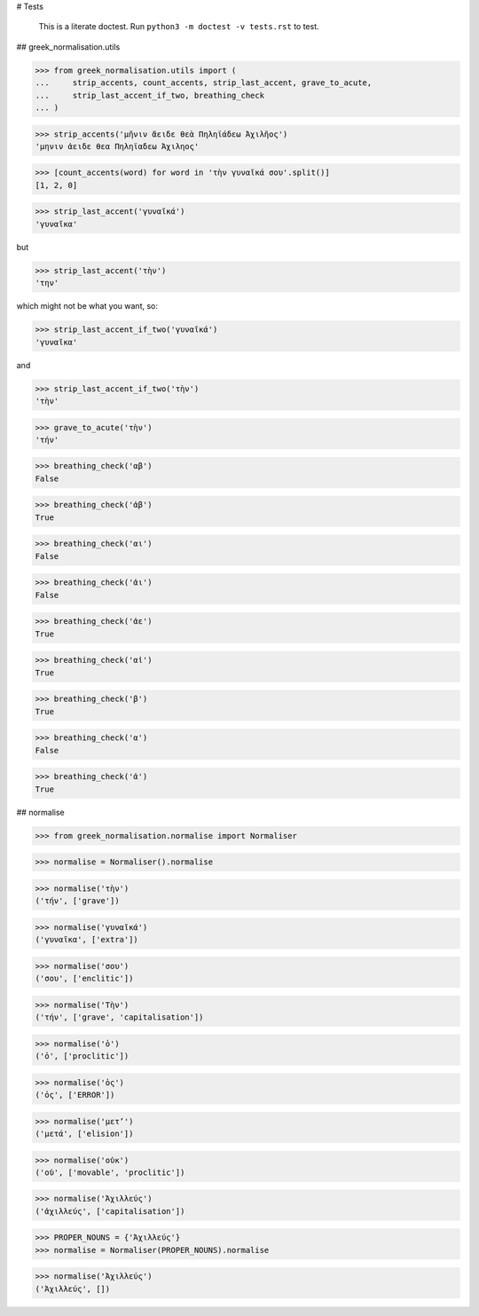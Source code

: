 # Tests

    This is a literate doctest.
    Run ``python3 -m doctest -v tests.rst`` to test.

## greek_normalisation.utils

>>> from greek_normalisation.utils import (
...     strip_accents, count_accents, strip_last_accent, grave_to_acute,
...     strip_last_accent_if_two, breathing_check
... )

>>> strip_accents('μῆνιν ἄειδε θεὰ Πηληϊάδεω Ἀχιλῆος')
'μηνιν ἀειδε θεα Πηληϊαδεω Ἀχιληος'

>>> [count_accents(word) for word in 'τὴν γυναῖκά σου'.split()]
[1, 2, 0]

>>> strip_last_accent('γυναῖκά')
'γυναῖκα'

but

>>> strip_last_accent('τὴν')
'την'

which might not be what you want, so:

>>> strip_last_accent_if_two('γυναῖκά')
'γυναῖκα'

and

>>> strip_last_accent_if_two('τὴν')
'τὴν'

>>> grave_to_acute('τὴν')
'τήν'

>>> breathing_check('αβ')
False

>>> breathing_check('ἀβ')
True

>>> breathing_check('αι')
False

>>> breathing_check('ἀι')
False

>>> breathing_check('ἀε')
True

>>> breathing_check('αἰ')
True

>>> breathing_check('β')
True

>>> breathing_check('α')
False

>>> breathing_check('ἀ')
True


## normalise

>>> from greek_normalisation.normalise import Normaliser

>>> normalise = Normaliser().normalise

>>> normalise('τὴν')
('τήν', ['grave'])

>>> normalise('γυναῖκά')
('γυναῖκα', ['extra'])

>>> normalise('σου')
('σου', ['enclitic'])

>>> normalise('Τὴν')
('τήν', ['grave', 'capitalisation'])

>>> normalise('ὁ')
('ὁ', ['proclitic'])

>>> normalise('ὁς')
('ὁς', ['ERROR'])

>>> normalise('μετ’')
('μετά', ['elision'])

>>> normalise('οὐκ')
('οὐ', ['movable', 'proclitic'])

>>> normalise('Ἀχιλλεύς')
('ἀχιλλεύς', ['capitalisation'])

>>> PROPER_NOUNS = {'Ἀχιλλεύς'}
>>> normalise = Normaliser(PROPER_NOUNS).normalise

>>> normalise('Ἀχιλλεύς')
('Ἀχιλλεύς', [])
